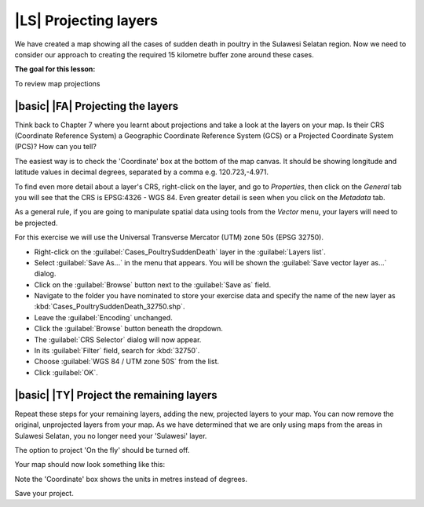 |LS| Projecting layers 
===============================================================================

We have created a map showing all the cases of sudden death in poultry in the 
Sulawesi Selatan region. Now we need to consider our approach to creating the required 
15 kilometre buffer zone around these cases.

**The goal for this lesson:**

To review map projections 

|basic| |FA| Projecting the layers
--------------------------------------------------------------------------------
Think back to Chapter 7 where you learnt about projections and take a look at the layers 
on your map. Is their CRS (Coordinate Reference System) a Geographic Coordinate Reference 
System (GCS) or a Projected Coordinate System (PCS)? How can you tell?

The easiest way is to check the 'Coordinate' box at the bottom of the map canvas. It should 
be showing longitude and latitude values in decimal degrees, separated by a comma e.g. 
120.723,-4.971.

To find even more detail about a layer's CRS, right-click on the layer, and go to *Properties*, 
then click on the *General* tab you will see that the CRS is EPSG:4326 - WGS 84. 
Even greater detail is seen when you click on the *Metadata* tab.

.. image:: ../_static/ISIKHNAS/013.png
   :align: center
   
As a general rule, if you are going to manipulate spatial data using tools from the *Vector* menu, 
your layers will need to be projected.

For this exercise we will use the Universal Transverse Mercator (UTM) zone 50s (EPSG 32750).

* Right-click on the :guilabel:`Cases_PoultrySuddenDeath` layer in the :guilabel:`Layers list`.
* Select :guilabel:`Save As...` in the menu that appears. You will be shown the :guilabel:`Save vector layer as...` dialog.
* Click on the :guilabel:`Browse` button next to the :guilabel:`Save as` field.
* Navigate to the folder you have nominated to store your exercise data and specify the name of the new layer as :kbd:`Cases_PoultrySuddenDeath_32750.shp`.
* Leave the :guilabel:`Encoding` unchanged.
* Click the :guilabel:`Browse` button beneath the dropdown.
* The :guilabel:`CRS Selector` dialog will now appear.
* In its :guilabel:`Filter` field, search for :kbd:`32750`.
* Choose :guilabel:`WGS 84 / UTM zone 50S` from the list.
* Click :guilabel:`OK`.

|basic| |TY| Project the remaining layers
--------------------------------------------------------------------------------

Repeat these steps for your remaining layers, adding the new, projected layers to your map. You can 
now remove the original, unprojected layers from your map. As we have determined that we are only 
using maps from the areas in Sulawesi Selatan, you no longer need your 'Sulawesi' layer.

The option to project 'On the fly' should be turned off.

Your map should now look something like this:

.. image:: ../_static/ISIKHNAS/014.png
   :align: center

Note the 'Coordinate' box shows the units in metres instead of degrees. 

Save your project.
